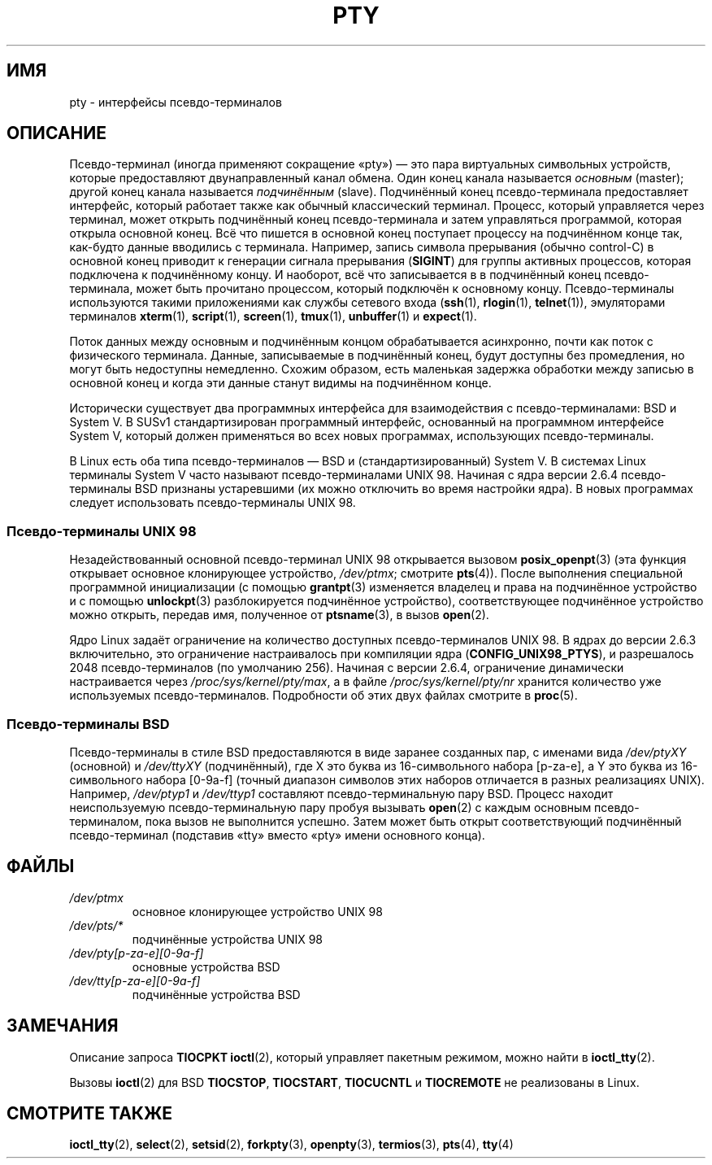 .\" -*- mode: troff; coding: UTF-8 -*-
.\" Copyright (C) 2005 Michael Kerrisk <mtk.manpages@gmail.com>
.\"
.\" %%%LICENSE_START(VERBATIM)
.\" Permission is granted to make and distribute verbatim copies of this
.\" manual provided the copyright notice and this permission notice are
.\" preserved on all copies.
.\"
.\" Permission is granted to copy and distribute modified versions of this
.\" manual under the conditions for verbatim copying, provided that the
.\" entire resulting derived work is distributed under the terms of a
.\" permission notice identical to this one.
.\"
.\" Since the Linux kernel and libraries are constantly changing, this
.\" manual page may be incorrect or out-of-date.  The author(s) assume no
.\" responsibility for errors or omissions, or for damages resulting from
.\" the use of the information contained herein.  The author(s) may not
.\" have taken the same level of care in the production of this manual,
.\" which is licensed free of charge, as they might when working
.\" professionally.
.\"
.\" Formatted or processed versions of this manual, if unaccompanied by
.\" the source, must acknowledge the copyright and authors of this work.
.\" %%%LICENSE_END
.\"
.\"*******************************************************************
.\"
.\" This file was generated with po4a. Translate the source file.
.\"
.\"*******************************************************************
.TH PTY 7 2017\-09\-15 Linux "Руководство программиста Linux"
.SH ИМЯ
pty \- интерфейсы псевдо\-терминалов
.SH ОПИСАНИЕ
Псевдо\-терминал (иногда применяют сокращение «pty») — это пара виртуальных
символьных устройств, которые предоставляют двунаправленный канал
обмена. Один конец канала называется \fIосновным\fP (master); другой конец
канала называется \fIподчинённым\fP (slave). Подчинённый конец псевдо\-терминала
предоставляет интерфейс, который работает также как обычный классический
терминал. Процесс, который управляется через терминал, может открыть
подчинённый конец псевдо\-терминала и затем управляться программой, которая
открыла основной конец. Всё что пишется в основной конец поступает процессу
на подчинённом конце так, как\-будто данные вводились с терминала. Например,
запись символа прерывания (обычно control\-C) в основной конец приводит к
генерации сигнала прерывания (\fBSIGINT\fP) для группы активных процессов,
которая подключена к подчинённому концу. И наоборот, всё что записывается в
в подчинённый конец псевдо\-терминала, может быть прочитано процессом,
который подключён к основному концу. Псевдо\-терминалы используются такими
приложениями как службы сетевого входа (\fBssh\fP(1), \fBrlogin\fP(1),
\fBtelnet\fP(1)), эмуляторами терминалов \fBxterm\fP(1), \fBscript\fP(1),
\fBscreen\fP(1), \fBtmux\fP(1), \fBunbuffer\fP(1) и \fBexpect\fP(1).
.PP
Поток данных между основным и подчинённым концом обрабатывается асинхронно,
почти как поток с физического терминала. Данные, записываемые в подчинённый
конец, будут доступны без промедления, но могут быть недоступны
немедленно. Схожим образом, есть маленькая задержка обработки между записью
в основной конец и когда эти данные станут видимы на подчинённом конце.
.PP
Исторически существует два программных интерфейса для взаимодействия с
псевдо\-терминалами: BSD и System V. В SUSv1 стандартизирован программный
интерфейс, основанный на программном интерфейсе System V, который должен
применяться во всех новых программах, использующих псевдо\-терминалы.
.PP
В Linux есть оба типа псевдо\-терминалов — BSD и (стандартизированный) System
V. В системах Linux терминалы System V часто называют псевдо\-терминалами
UNIX 98. Начиная с ядра версии 2.6.4 псевдо\-терминалы BSD признаны
устаревшими (их можно отключить во время настройки ядра). В новых программах
следует использовать псевдо\-терминалы UNIX 98.
.SS "Псевдо\-терминалы UNIX 98"
Незадействованный основной псевдо\-терминал UNIX 98 открывается вызовом
\fBposix_openpt\fP(3) (эта функция открывает основное клонирующее устройство,
\fI/dev/ptmx\fP; смотрите \fBpts\fP(4)). После выполнения специальной программной
инициализации (с помощью \fBgrantpt\fP(3) изменяется владелец и права на
подчинённое устройство и с помощью \fBunlockpt\fP(3) разблокируется подчинённое
устройство), соответствующее подчинённое устройство можно открыть, передав
имя, полученное от \fBptsname\fP(3), в вызов \fBopen\fP(2).
.PP
Ядро Linux задаёт ограничение на количество доступных псевдо\-терминалов UNIX
98. В ядрах до версии 2.6.3 включительно, это ограничение настраивалось при
компиляции ядра (\fBCONFIG_UNIX98_PTYS\fP), и разрешалось 2048
псевдо\-терминалов (по умолчанию 256). Начиная с версии 2.6.4, ограничение
динамически настраивается через \fI/proc/sys/kernel/pty/max\fP, а в файле
\fI/proc/sys/kernel/pty/nr\fP хранится количество уже используемых
псевдо\-терминалов. Подробности об этих двух файлах смотрите в \fBproc\fP(5).
.SS "Псевдо\-терминалы BSD"
Псевдо\-терминалы в стиле BSD предоставляются в виде заранее созданных пар, с
именами вида \fI/dev/ptyXY\fP (основной) и \fI/dev/ttyXY\fP (подчинённый), где X
это буква из 16\-символьного набора [p\-za\-e], а Y это буква из 16\-символьного
набора [0\-9a\-f] (точный диапазон символов этих наборов отличается в разных
реализациях UNIX). Например, \fI/dev/ptyp1\fP и \fI/dev/ttyp1\fP составляют
псевдо\-терминальную пару  BSD. Процесс находит неиспользуемую
псевдо\-терминальную пару пробуя вызывать \fBopen\fP(2) с каждым основным
псевдо\-терминалом, пока вызов не выполнится успешно. Затем может быть открыт
соответствующий подчинённый псевдо\-терминал (подставив «tty» вместо «pty»
имени основного конца).
.SH ФАЙЛЫ
.TP 
\fI/dev/ptmx\fP
основное клонирующее устройство UNIX 98
.TP 
\fI/dev/pts/*\fP
подчинённые устройства UNIX 98
.TP 
\fI/dev/pty[p\-za\-e][0\-9a\-f]\fP
основные устройства BSD
.TP 
\fI/dev/tty[p\-za\-e][0\-9a\-f]\fP
подчинённые устройства BSD
.SH ЗАМЕЧАНИЯ
Описание запроса \fBTIOCPKT\fP \fBioctl\fP(2), который управляет пакетным режимом,
можно найти в \fBioctl_tty\fP(2).
.PP
Вызовы \fBioctl\fP(2) для BSD \fBTIOCSTOP\fP, \fBTIOCSTART\fP, \fBTIOCUCNTL\fP и
\fBTIOCREMOTE\fP не реализованы в Linux.
.SH "СМОТРИТЕ ТАКЖЕ"
\fBioctl_tty\fP(2), \fBselect\fP(2), \fBsetsid\fP(2), \fBforkpty\fP(3), \fBopenpty\fP(3),
\fBtermios\fP(3), \fBpts\fP(4), \fBtty\fP(4)
